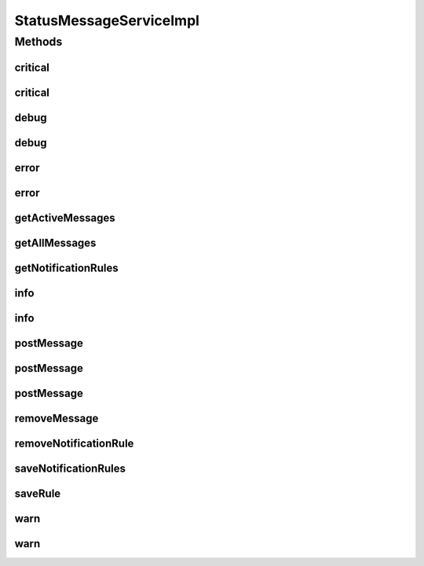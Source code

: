 .. java:import:: org.joda.time DateTime

.. java:import:: org.motechproject.admin.domain NotificationRule

.. java:import:: org.motechproject.admin.domain StatusMessage

.. java:import:: org.motechproject.admin.messages ActionType

.. java:import:: org.motechproject.admin.messages Level

.. java:import:: org.motechproject.admin.notification EmailNotifier

.. java:import:: org.motechproject.admin.repository AllNotificationRules

.. java:import:: org.motechproject.admin.repository AllStatusMessages

.. java:import:: org.motechproject.admin.service StatusMessageService

.. java:import:: org.motechproject.event MotechEvent

.. java:import:: org.motechproject.event.listener EventRelay

.. java:import:: org.motechproject.osgi.web UIFrameworkService

.. java:import:: org.motechproject.server.config SettingsFacade

.. java:import:: org.slf4j Logger

.. java:import:: org.slf4j LoggerFactory

.. java:import:: org.springframework.beans.factory.annotation Autowired

.. java:import:: org.springframework.stereotype Service

.. java:import:: java.util ArrayList

.. java:import:: java.util Collections

.. java:import:: java.util Comparator

.. java:import:: java.util HashMap

.. java:import:: java.util List

.. java:import:: java.util Map

StatusMessageServiceImpl
========================

.. java:package:: org.motechproject.admin.service.impl
   :noindex:

.. java:type:: @Service public class StatusMessageServiceImpl implements StatusMessageService

   Implementation of the \ :java:ref:`StatusMessageService`\  interface. Class provides API for everything connected with messages and notifications in admin module.

Methods
-------
critical
^^^^^^^^

.. java:method:: @Override public void critical(String text, String moduleName)
   :outertype: StatusMessageServiceImpl

critical
^^^^^^^^

.. java:method:: @Override public void critical(String text, String moduleName, DateTime timeout)
   :outertype: StatusMessageServiceImpl

debug
^^^^^

.. java:method:: @Override public void debug(String text, String moduleName)
   :outertype: StatusMessageServiceImpl

debug
^^^^^

.. java:method:: @Override public void debug(String text, String moduleName, DateTime timeout)
   :outertype: StatusMessageServiceImpl

error
^^^^^

.. java:method:: @Override public void error(String text, String moduleName)
   :outertype: StatusMessageServiceImpl

error
^^^^^

.. java:method:: @Override public void error(String text, String moduleName, DateTime timeout)
   :outertype: StatusMessageServiceImpl

getActiveMessages
^^^^^^^^^^^^^^^^^

.. java:method:: @Override public List<StatusMessage> getActiveMessages()
   :outertype: StatusMessageServiceImpl

getAllMessages
^^^^^^^^^^^^^^

.. java:method:: @Override public List<StatusMessage> getAllMessages()
   :outertype: StatusMessageServiceImpl

getNotificationRules
^^^^^^^^^^^^^^^^^^^^

.. java:method:: @Override public List<NotificationRule> getNotificationRules()
   :outertype: StatusMessageServiceImpl

info
^^^^

.. java:method:: @Override public void info(String text, String moduleName)
   :outertype: StatusMessageServiceImpl

info
^^^^

.. java:method:: @Override public void info(String text, String moduleName, DateTime timeout)
   :outertype: StatusMessageServiceImpl

postMessage
^^^^^^^^^^^

.. java:method:: @Override public void postMessage(StatusMessage message)
   :outertype: StatusMessageServiceImpl

postMessage
^^^^^^^^^^^

.. java:method:: @Override public void postMessage(String text, String moduleName, Level level)
   :outertype: StatusMessageServiceImpl

postMessage
^^^^^^^^^^^

.. java:method:: @Override public void postMessage(String text, String moduleName, Level level, DateTime timeout)
   :outertype: StatusMessageServiceImpl

removeMessage
^^^^^^^^^^^^^

.. java:method:: @Override public void removeMessage(StatusMessage message)
   :outertype: StatusMessageServiceImpl

removeNotificationRule
^^^^^^^^^^^^^^^^^^^^^^

.. java:method:: @Override public void removeNotificationRule(String id)
   :outertype: StatusMessageServiceImpl

saveNotificationRules
^^^^^^^^^^^^^^^^^^^^^

.. java:method:: @Override public void saveNotificationRules(List<NotificationRule> notificationRules)
   :outertype: StatusMessageServiceImpl

saveRule
^^^^^^^^

.. java:method:: @Override public void saveRule(NotificationRule notificationRule)
   :outertype: StatusMessageServiceImpl

warn
^^^^

.. java:method:: @Override public void warn(String text, String moduleName)
   :outertype: StatusMessageServiceImpl

warn
^^^^

.. java:method:: @Override public void warn(String text, String moduleName, DateTime timeout)
   :outertype: StatusMessageServiceImpl

